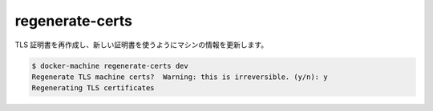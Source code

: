 .. -*- coding: utf-8 -*-
.. https://docs.docker.com/machine/reference/regenerate-certs/
.. doc version: 1.9
.. check date: 2016/01/28
.. -----------------------------------------------------------------------------

.. regenerate-certs

.. _machine-regenerate-certs:

=======================================
regenerate-certs
=======================================

.. Regenerate TLS certificates and update the machine with new certs.

TLS 証明書を再作成し、新しい証明書を使うようにマシンの情報を更新します。

.. code-block:: bash

   $ docker-machine regenerate-certs dev
   Regenerate TLS machine certs?  Warning: this is irreversible. (y/n): y
   Regenerating TLS certificates

